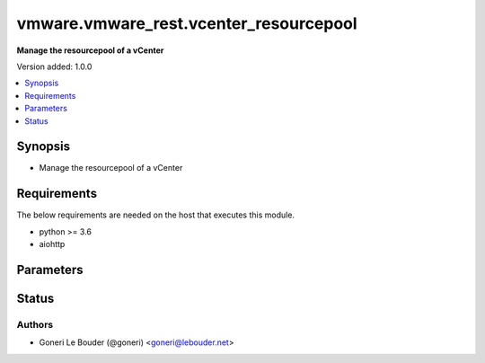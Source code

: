 .. _vmware.vmware_rest.vcenter_resourcepool_module:


***************************************
vmware.vmware_rest.vcenter_resourcepool
***************************************

**Manage the resourcepool of a vCenter**


Version added: 1.0.0

.. contents::
   :local:
   :depth: 1


Synopsis
--------
- Manage the resourcepool of a vCenter



Requirements
------------
The below requirements are needed on the host that executes this module.

- python >= 3.6
- aiohttp


Parameters
----------

.. raw:: html

    <table  border=0 cellpadding=0 class="documentation-table">
        <tr>
            <th colspan="1">Parameter</th>
            <th>Choices/<font color="blue">Defaults</font></th>
            <th width="100%">Comments</th>
        </tr>
            <tr>
                <td colspan="1">
                    <div class="ansibleOptionAnchor" id="parameter-"></div>
                    <b>cpu_allocation</b>
                    <a class="ansibleOptionLink" href="#parameter-" title="Permalink to this option"></a>
                    <div style="font-size: small">
                        <span style="color: purple">dictionary</span>
                    </div>
                </td>
                <td>
                </td>
                <td>
                        <div>Resource allocation for CPU.</div>
                        <div>if unset or empty, the CPU allocation of the resource pool will not be changed.</div>
                        <div>Valide attributes are:</div>
                        <div>- <code>expandable_reservation</code> (bool): In a resource pool with an expandable reservation, the reservation can grow beyond the specified value, if the parent resource pool has unreserved resources. A non-expandable reservation is called a fixed reservation.</div>
                        <div>If unset or empty, <em>expandable_reservation</em> will be set to true.</div>
                        <div>- <code>limit</code> (int): The utilization of a resource pool will not exceed this limit, even if there are available resources. This is typically used to ensure a consistent performance of resource pools independent of available resources. If set to -1, then there is no fixed limit on resource usage (only bounded by available resources and shares). Units are MB for memory, and MHz for CPU.</div>
                        <div>If unset or empty, <em>limit</em> will be set to -1.</div>
                        <div>- <code>reservation</code> (int): Amount of resource that is guaranteed available to a resource pool. Reserved resources are not wasted if they are not used. If the utilization is less than the reservation, the resources can be utilized by other running virtual machines. Units are MB fo memory, and MHz for CPU.</div>
                        <div>If unset or empty, <em>reservation</em> will be set to 0.</div>
                        <div>- <code>shares</code> (dict): Shares are used in case of resource contention.</div>
                        <div>- Accepted keys:</div>
                        <div>- level (string): This option defines the possible values for the allocation level.</div>
                        <div>Accepted value for this field:</div>
                        <div>- <code>LOW</code></div>
                        <div>- <code>NORMAL</code></div>
                        <div>- <code>HIGH</code></div>
                        <div>- <code>CUSTOM</code></div>
                        <div>- shares (integer): When <em>level</em> is set to CUSTOM, it is the number of shares allocated. Otherwise, this value is ignored.</div>
                        <div>There is no unit for this value. It is a relative measure based on the settings for other resource pools.</div>
                        <div></div>
                        <div>This field is optional and it is only relevant when the value of <em>level</em> is CUSTOM.</div>
                </td>
            </tr>
            <tr>
                <td colspan="1">
                    <div class="ansibleOptionAnchor" id="parameter-"></div>
                    <b>memory_allocation</b>
                    <a class="ansibleOptionLink" href="#parameter-" title="Permalink to this option"></a>
                    <div style="font-size: small">
                        <span style="color: purple">dictionary</span>
                    </div>
                </td>
                <td>
                </td>
                <td>
                        <div>Resource allocation for CPU.</div>
                        <div>if unset or empty, the CPU allocation of the resource pool will not be changed.</div>
                        <div>Valide attributes are:</div>
                        <div>- <code>expandable_reservation</code> (bool): In a resource pool with an expandable reservation, the reservation can grow beyond the specified value, if the parent resource pool has unreserved resources. A non-expandable reservation is called a fixed reservation.</div>
                        <div>If unset or empty, <em>expandable_reservation</em> will be set to true.</div>
                        <div>- <code>limit</code> (int): The utilization of a resource pool will not exceed this limit, even if there are available resources. This is typically used to ensure a consistent performance of resource pools independent of available resources. If set to -1, then there is no fixed limit on resource usage (only bounded by available resources and shares). Units are MB for memory, and MHz for CPU.</div>
                        <div>If unset or empty, <em>limit</em> will be set to -1.</div>
                        <div>- <code>reservation</code> (int): Amount of resource that is guaranteed available to a resource pool. Reserved resources are not wasted if they are not used. If the utilization is less than the reservation, the resources can be utilized by other running virtual machines. Units are MB fo memory, and MHz for CPU.</div>
                        <div>If unset or empty, <em>reservation</em> will be set to 0.</div>
                        <div>- <code>shares</code> (dict): Shares are used in case of resource contention.</div>
                        <div>- Accepted keys:</div>
                        <div>- level (string): This option defines the possible values for the allocation level.</div>
                        <div>Accepted value for this field:</div>
                        <div>- <code>LOW</code></div>
                        <div>- <code>NORMAL</code></div>
                        <div>- <code>HIGH</code></div>
                        <div>- <code>CUSTOM</code></div>
                        <div>- shares (integer): When <em>level</em> is set to CUSTOM, it is the number of shares allocated. Otherwise, this value is ignored.</div>
                        <div>There is no unit for this value. It is a relative measure based on the settings for other resource pools.</div>
                        <div></div>
                        <div>This field is optional and it is only relevant when the value of <em>level</em> is CUSTOM.</div>
                </td>
            </tr>
            <tr>
                <td colspan="1">
                    <div class="ansibleOptionAnchor" id="parameter-"></div>
                    <b>name</b>
                    <a class="ansibleOptionLink" href="#parameter-" title="Permalink to this option"></a>
                    <div style="font-size: small">
                        <span style="color: purple">string</span>
                    </div>
                </td>
                <td>
                </td>
                <td>
                        <div>Name of the resource pool.</div>
                        <div>if unset or empty, the name of the resource pool will not be changed. Required with <em>state=[&#x27;present&#x27;]</em></div>
                </td>
            </tr>
            <tr>
                <td colspan="1">
                    <div class="ansibleOptionAnchor" id="parameter-"></div>
                    <b>parent</b>
                    <a class="ansibleOptionLink" href="#parameter-" title="Permalink to this option"></a>
                    <div style="font-size: small">
                        <span style="color: purple">string</span>
                    </div>
                </td>
                <td>
                </td>
                <td>
                        <div>Parent of the created resource pool.</div>
                        <div>When clients pass a value of this structure as a parameter, the field must be the id of a resource returned by <span class='module'>vcenter_resourcepool_info</span>. Required with <em>state=[&#x27;present&#x27;]</em></div>
                </td>
            </tr>
            <tr>
                <td colspan="1">
                    <div class="ansibleOptionAnchor" id="parameter-"></div>
                    <b>resource_pool</b>
                    <a class="ansibleOptionLink" href="#parameter-" title="Permalink to this option"></a>
                    <div style="font-size: small">
                        <span style="color: purple">string</span>
                    </div>
                </td>
                <td>
                </td>
                <td>
                        <div>Identifier of the resource pool to be deleted.</div>
                        <div>The parameter must be the id of a resource returned by <span class='module'>vcenter_resourcepool_info</span>. Required with <em>state=[&#x27;absent&#x27;]</em></div>
                </td>
            </tr>
            <tr>
                <td colspan="1">
                    <div class="ansibleOptionAnchor" id="parameter-"></div>
                    <b>state</b>
                    <a class="ansibleOptionLink" href="#parameter-" title="Permalink to this option"></a>
                    <div style="font-size: small">
                        <span style="color: purple">string</span>
                    </div>
                </td>
                <td>
                        <ul style="margin: 0; padding: 0"><b>Choices:</b>
                                    <li>absent</li>
                                    <li><div style="color: blue"><b>present</b>&nbsp;&larr;</div></li>
                                    <li><div style="color: blue"><b>present</b>&nbsp;&larr;</div></li>
                        </ul>
                </td>
                <td>
                </td>
            </tr>
            <tr>
                <td colspan="1">
                    <div class="ansibleOptionAnchor" id="parameter-"></div>
                    <b>vcenter_hostname</b>
                    <a class="ansibleOptionLink" href="#parameter-" title="Permalink to this option"></a>
                    <div style="font-size: small">
                        <span style="color: purple">string</span>
                         / <span style="color: red">required</span>
                    </div>
                </td>
                <td>
                </td>
                <td>
                        <div>The hostname or IP address of the vSphere vCenter</div>
                        <div>If the value is not specified in the task, the value of environment variable <code>VMWARE_HOST</code> will be used instead.</div>
                </td>
            </tr>
            <tr>
                <td colspan="1">
                    <div class="ansibleOptionAnchor" id="parameter-"></div>
                    <b>vcenter_password</b>
                    <a class="ansibleOptionLink" href="#parameter-" title="Permalink to this option"></a>
                    <div style="font-size: small">
                        <span style="color: purple">string</span>
                         / <span style="color: red">required</span>
                    </div>
                </td>
                <td>
                </td>
                <td>
                        <div>The vSphere vCenter username</div>
                        <div>If the value is not specified in the task, the value of environment variable <code>VMWARE_PASSWORD</code> will be used instead.</div>
                </td>
            </tr>
            <tr>
                <td colspan="1">
                    <div class="ansibleOptionAnchor" id="parameter-"></div>
                    <b>vcenter_rest_log_file</b>
                    <a class="ansibleOptionLink" href="#parameter-" title="Permalink to this option"></a>
                    <div style="font-size: small">
                        <span style="color: purple">string</span>
                    </div>
                </td>
                <td>
                </td>
                <td>
                        <div>You can use this optional parameter to set the location of a log file.</div>
                        <div>This file will be used to record the HTTP REST interaction.</div>
                        <div>The file will be stored on the host that run the module.</div>
                </td>
            </tr>
            <tr>
                <td colspan="1">
                    <div class="ansibleOptionAnchor" id="parameter-"></div>
                    <b>vcenter_username</b>
                    <a class="ansibleOptionLink" href="#parameter-" title="Permalink to this option"></a>
                    <div style="font-size: small">
                        <span style="color: purple">string</span>
                         / <span style="color: red">required</span>
                    </div>
                </td>
                <td>
                </td>
                <td>
                        <div>The vSphere vCenter username</div>
                        <div>If the value is not specified in the task, the value of environment variable <code>VMWARE_USER</code> will be used instead.</div>
                </td>
            </tr>
            <tr>
                <td colspan="1">
                    <div class="ansibleOptionAnchor" id="parameter-"></div>
                    <b>vcenter_validate_certs</b>
                    <a class="ansibleOptionLink" href="#parameter-" title="Permalink to this option"></a>
                    <div style="font-size: small">
                        <span style="color: purple">boolean</span>
                    </div>
                </td>
                <td>
                        <ul style="margin: 0; padding: 0"><b>Choices:</b>
                                    <li>no</li>
                                    <li><div style="color: blue"><b>yes</b>&nbsp;&larr;</div></li>
                        </ul>
                </td>
                <td>
                        <div>Allows connection when SSL certificates are not valid. Set to <code>false</code> when certificates are not trusted.</div>
                        <div>If the value is not specified in the task, the value of environment variable <code>VMWARE_VALIDATE_CERTS</code> will be used instead.</div>
                </td>
            </tr>
    </table>
    <br/>








Status
------


Authors
~~~~~~~

- Goneri Le Bouder (@goneri) <goneri@lebouder.net>
